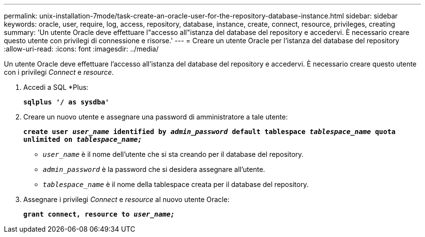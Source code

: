 ---
permalink: unix-installation-7mode/task-create-an-oracle-user-for-the-repository-database-instance.html 
sidebar: sidebar 
keywords: oracle, user, require, log, access, repository, database, instance, create, connect, resource, privileges, creating 
summary: 'Un utente Oracle deve effettuare l"accesso all"istanza del database del repository e accedervi. È necessario creare questo utente con privilegi di connessione e risorse.' 
---
= Creare un utente Oracle per l'istanza del database del repository
:allow-uri-read: 
:icons: font
:imagesdir: ../media/


[role="lead"]
Un utente Oracle deve effettuare l'accesso all'istanza del database del repository e accedervi. È necessario creare questo utente con i privilegi _Connect_ e _resource_.

. Accedi a SQL *Plus:
+
`*sqlplus '/ as sysdba'*`

. Creare un nuovo utente e assegnare una password di amministratore a tale utente:
+
`*create user _user_name_ identified by _admin_password_ default tablespace _tablespace_name_ quota unlimited on _tablespace_name;_*`

+
** `_user_name_` è il nome dell'utente che si sta creando per il database del repository.
** `_admin_password_` è la password che si desidera assegnare all'utente.
** `_tablespace_name_` è il nome della tablespace creata per il database del repository.


. Assegnare i privilegi _Connect_ e _resource_ al nuovo utente Oracle:
+
`*grant connect, resource to _user_name;_*`



